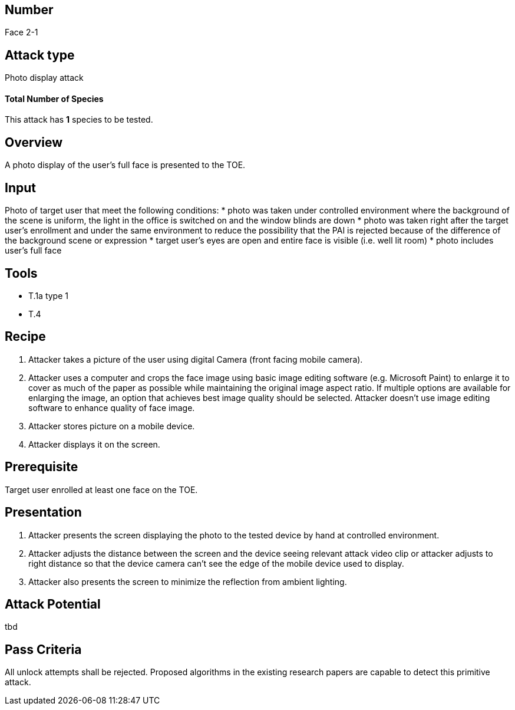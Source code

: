 == Number
Face 2-1

== Attack type
Photo display attack

==== Total Number of Species
This attack has *1* species to be tested.

== Overview
A photo display of the user’s full face is presented to the TOE.

== Input
Photo of target user that meet the following conditions:
* photo was taken under controlled environment where the background of the scene is uniform, the light in the office is switched on and the window blinds are down
* photo was taken right after the target user’s enrollment and under the same environment to reduce the possibility that the PAI is rejected because of the difference of the background scene or expression
* target user’s eyes are open and entire face is visible (i.e. well lit room)
* photo includes user’s full face

== Tools
* T.1a type 1
* T.4

== Recipe
. Attacker takes a picture of the user using digital Camera (front facing mobile camera).
. Attacker uses a computer and crops the face image using basic image editing software (e.g. Microsoft Paint) to enlarge it to cover as much of the paper as possible while maintaining the original image aspect ratio. If multiple options are available for enlarging the image, an option that achieves best image quality should be selected. Attacker doesn’t use image editing software to enhance quality of face image.
. Attacker stores picture on a mobile device.
. Attacker displays it on the screen.

== Prerequisite
Target user enrolled at least one face on the TOE.

== Presentation
. Attacker presents the screen displaying the photo to the tested device by hand at controlled environment.
. Attacker adjusts the distance between the screen and the device seeing relevant attack video clip or attacker adjusts to right distance so that the device camera can’t see the edge of the mobile device used to display.
. Attacker also presents the screen to minimize the reflection from ambient lighting.

== Attack Potential
tbd

== Pass Criteria
All unlock attempts shall be rejected. Proposed algorithms in the existing research papers are capable to detect this primitive attack.